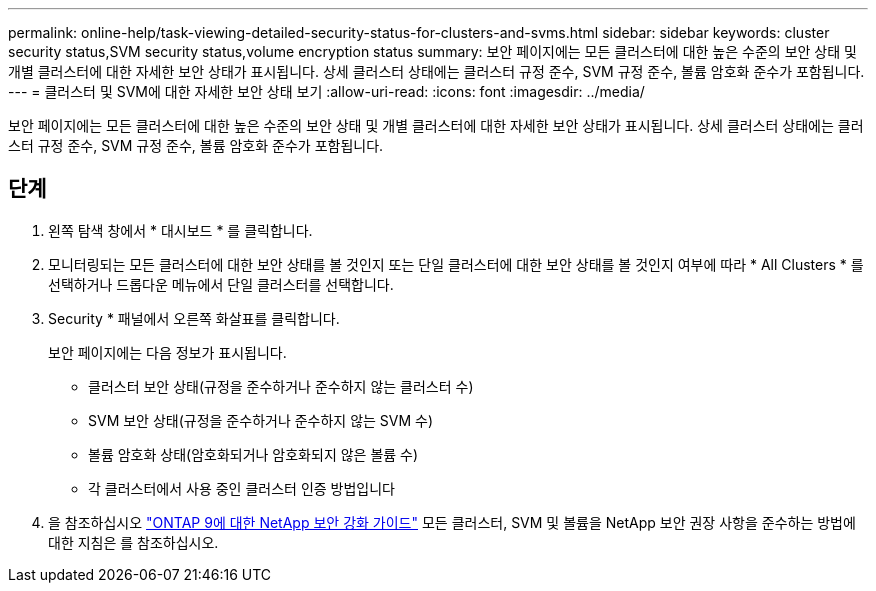 ---
permalink: online-help/task-viewing-detailed-security-status-for-clusters-and-svms.html 
sidebar: sidebar 
keywords: cluster security status,SVM security status,volume encryption status 
summary: 보안 페이지에는 모든 클러스터에 대한 높은 수준의 보안 상태 및 개별 클러스터에 대한 자세한 보안 상태가 표시됩니다. 상세 클러스터 상태에는 클러스터 규정 준수, SVM 규정 준수, 볼륨 암호화 준수가 포함됩니다. 
---
= 클러스터 및 SVM에 대한 자세한 보안 상태 보기
:allow-uri-read: 
:icons: font
:imagesdir: ../media/


[role="lead"]
보안 페이지에는 모든 클러스터에 대한 높은 수준의 보안 상태 및 개별 클러스터에 대한 자세한 보안 상태가 표시됩니다. 상세 클러스터 상태에는 클러스터 규정 준수, SVM 규정 준수, 볼륨 암호화 준수가 포함됩니다.



== 단계

. 왼쪽 탐색 창에서 * 대시보드 * 를 클릭합니다.
. 모니터링되는 모든 클러스터에 대한 보안 상태를 볼 것인지 또는 단일 클러스터에 대한 보안 상태를 볼 것인지 여부에 따라 * All Clusters * 를 선택하거나 드롭다운 메뉴에서 단일 클러스터를 선택합니다.
. Security * 패널에서 오른쪽 화살표를 클릭합니다.
+
보안 페이지에는 다음 정보가 표시됩니다.

+
** 클러스터 보안 상태(규정을 준수하거나 준수하지 않는 클러스터 수)
** SVM 보안 상태(규정을 준수하거나 준수하지 않는 SVM 수)
** 볼륨 암호화 상태(암호화되거나 암호화되지 않은 볼륨 수)
** 각 클러스터에서 사용 중인 클러스터 인증 방법입니다


. 을 참조하십시오 http://www.netapp.com/us/media/tr-4569.pdf["ONTAP 9에 대한 NetApp 보안 강화 가이드"] 모든 클러스터, SVM 및 볼륨을 NetApp 보안 권장 사항을 준수하는 방법에 대한 지침은 를 참조하십시오.

